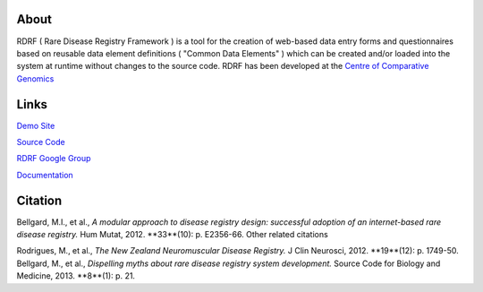About
=====

RDRF ( Rare Disease Registry Framework ) is a tool for 
the creation of web-based data entry forms and questionnaires based
on reusable data element definitions ( "Common Data Elements" ) which
can be created and/or loaded into the system at runtime without changes
to the source code. RDRF has been developed at the `Centre of Comparative
Genomics <http://ccg.murdoch.edu.au>`_

Links
=====

`Demo Site <https://ccgapps.com.au/demo-rdrf>`_

`Source Code <https://bitbucket.org/ccgmurdoch/rdrf>`_

`RDRF Google Group <mailto:rdrf@googlegroups.com>`_

`Documentation <http://rare-disease-registry-framework.readthedocs.org/en/latest/>`_


Citation
========
Bellgard, M.I., et al., *A modular approach to disease registry design: successful adoption of an internet-based rare disease registry.* Hum Mutat, 2012. **33**(10): p. E2356-66.
Other related citations

Rodrigues, M., et al., *The New Zealand Neuromuscular Disease Registry.* J Clin Neurosci, 2012. **19**(12): p. 1749-50.
Bellgard, M., et al., *Dispelling myths about rare disease registry system development.* Source Code for Biology and Medicine, 2013. **8**(1): p. 21.